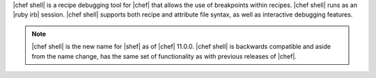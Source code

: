 .. The contents of this file are included in multiple topics.
.. This file describes a command or a sub-command for Knife.
.. This file should not be changed in a way that hinders its ability to appear in multiple documentation sets.

|chef shell| is a recipe debugging tool for |chef| that allows the use of breakpoints within recipes. |chef shell| runs as an |ruby irb| session. |chef shell| supports both recipe and attribute file syntax, as well as interactive debugging features.

.. note:: |chef shell| is the new name for |shef| as of |chef| 11.0.0. |chef shell| is backwards compatible and aside from the name change, has the same set of functionality as with previous releases of |chef|.
















